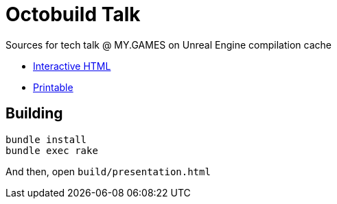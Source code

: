 = Octobuild Talk

Sources for tech talk @ MY.GAMES on Unreal Engine compilation cache

* link:https://slonopotamus.github.io/octobuild-talk/presentation.html[Interactive HTML]
* link:https://slonopotamus.github.io/octobuild-talk/presentation.html?print-pdf[Printable]

== Building

[source,bash]
----
bundle install
bundle exec rake
----

And then, open `build/presentation.html`
